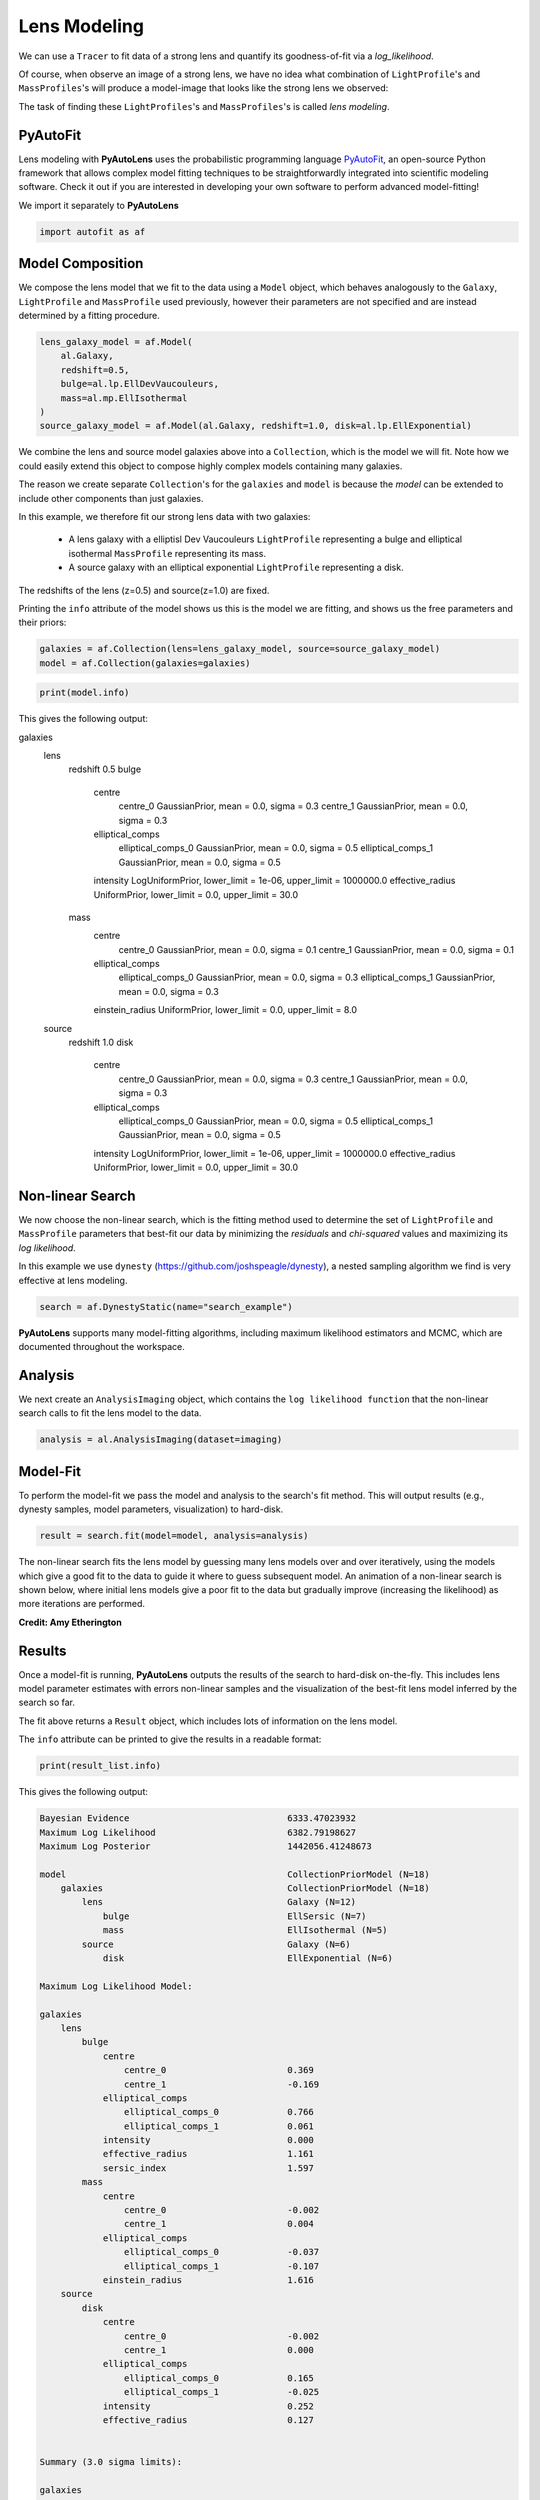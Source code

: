 .. _overview_3_modeling:

Lens Modeling
=============

We can use a ``Tracer`` to fit data of a strong lens and quantify its goodness-of-fit via a
*log_likelihood*.

Of course, when observe an image of a strong lens, we have no idea what combination of
``LightProfile``'s and ``MassProfiles``'s will produce a model-image that looks like the strong lens we observed:

.. image:: https://raw.githubusercontent.com/Jammy2211/PyAutoLens/master/docs/overview/images/fitting/image.png
  :width: 400
  :alt: Alternative text

The task of finding these ``LightProfiles``'s and ``MassProfiles``'s is called *lens modeling*.

PyAutoFit
---------

Lens modeling with **PyAutoLens** uses the probabilistic programming language
`PyAutoFit <https://github.com/rhayes777/PyAutoFit>`_, an open-source Python framework that allows complex model
fitting techniques to be straightforwardly integrated into scientific modeling software. Check it out if you
are interested in developing your own software to perform advanced model-fitting!

We import it separately to **PyAutoLens**

.. code-block:: python

    import autofit as af

Model Composition
-----------------

We compose the lens model that we fit to the data using a ``Model`` object, which behaves analogously to the ``Galaxy``,
``LightProfile`` and ``MassProfile`` used previously, however their parameters are not specified and are instead
determined by a fitting procedure.

.. code-block:: python

    lens_galaxy_model = af.Model(
        al.Galaxy,
        redshift=0.5,
        bulge=al.lp.EllDevVaucouleurs,
        mass=al.mp.EllIsothermal
    )
    source_galaxy_model = af.Model(al.Galaxy, redshift=1.0, disk=al.lp.EllExponential)

We combine the lens and source model galaxies above into a ``Collection``, which is the model we will fit. Note how
we could easily extend this object to compose highly complex models containing many galaxies.

The reason we create separate ``Collection``'s for the ``galaxies`` and ``model`` is because the `model`
can be extended to include other components than just galaxies.


In this example, we therefore fit our strong lens data with two galaxies:

    - A lens galaxy with a elliptisl Dev Vaucouleurs ``LightProfile`` representing a bulge and
      elliptical isothermal ``MassProfile`` representing its mass.
    - A source galaxy with an elliptical exponential ``LightProfile`` representing a disk.

The redshifts of the lens (z=0.5) and source(z=1.0) are fixed.

Printing the ``info`` attribute of the model shows us this is the model we are fitting, and shows us the free parameters and
their priors:

.. code-block:: python

    galaxies = af.Collection(lens=lens_galaxy_model, source=source_galaxy_model)
    model = af.Collection(galaxies=galaxies)

.. code-block:: python

    print(model.info)

This gives the following output:

.. code-block:: bash

galaxies
    lens
        redshift                                 0.5
        bulge
            centre
                centre_0                         GaussianPrior, mean = 0.0, sigma = 0.3
                centre_1                         GaussianPrior, mean = 0.0, sigma = 0.3
            elliptical_comps
                elliptical_comps_0               GaussianPrior, mean = 0.0, sigma = 0.5
                elliptical_comps_1               GaussianPrior, mean = 0.0, sigma = 0.5
            intensity                            LogUniformPrior, lower_limit = 1e-06, upper_limit = 1000000.0
            effective_radius                     UniformPrior, lower_limit = 0.0, upper_limit = 30.0
        mass
            centre
                centre_0                         GaussianPrior, mean = 0.0, sigma = 0.1
                centre_1                         GaussianPrior, mean = 0.0, sigma = 0.1
            elliptical_comps
                elliptical_comps_0               GaussianPrior, mean = 0.0, sigma = 0.3
                elliptical_comps_1               GaussianPrior, mean = 0.0, sigma = 0.3
            einstein_radius                      UniformPrior, lower_limit = 0.0, upper_limit = 8.0
    source
        redshift                                 1.0
        disk
            centre
                centre_0                         GaussianPrior, mean = 0.0, sigma = 0.3
                centre_1                         GaussianPrior, mean = 0.0, sigma = 0.3
            elliptical_comps
                elliptical_comps_0               GaussianPrior, mean = 0.0, sigma = 0.5
                elliptical_comps_1               GaussianPrior, mean = 0.0, sigma = 0.5
            intensity                            LogUniformPrior, lower_limit = 1e-06, upper_limit = 1000000.0
            effective_radius                     UniformPrior, lower_limit = 0.0, upper_limit = 30.0

Non-linear Search
-----------------

We now choose the non-linear search, which is the fitting method used to determine the set of ``LightProfile``
and ``MassProfile`` parameters that best-fit our data by minimizing the *residuals* and *chi-squared* values and
maximizing its *log likelihood*.

In this example we use ``dynesty`` (https://github.com/joshspeagle/dynesty), a nested sampling algorithm we find is
very effective at lens modeling.

.. code-block:: python

    search = af.DynestyStatic(name="search_example")

**PyAutoLens** supports many model-fitting algorithms, including maximum likelihood estimators and MCMC, which are
documented throughout the workspace.


Analysis
--------

We next create an ``AnalysisImaging`` object, which contains the ``log likelihood function`` that the non-linear
search calls to fit the lens model to the data.

.. code-block:: python

    analysis = al.AnalysisImaging(dataset=imaging)

Model-Fit
---------

To perform the model-fit we pass the model and analysis to the search's fit method. This will output results (e.g.,
dynesty samples, model parameters, visualization) to hard-disk.

.. code-block:: python

    result = search.fit(model=model, analysis=analysis)

The non-linear search fits the lens model by guessing many lens models over and over iteratively, using the models which
give a good fit to the data to guide it where to guess subsequent model. An animation of a non-linear search is shown
below, where initial lens models give a poor fit to the data but gradually improve (increasing the likelihood) as more
iterations are performed.

.. image:: https://github.com/Jammy2211/auto_files/blob/main/lensmodel.gif?raw=true
  :width: 600

**Credit: Amy Etherington**

Results
-------

Once a model-fit is running, **PyAutoLens** outputs the results of the search to hard-disk on-the-fly. This includes
lens model parameter estimates with errors non-linear samples and the visualization of the best-fit lens model inferred
by the search so far.

The fit above returns a ``Result`` object, which includes lots of information on the lens model.

The ``info`` attribute can be printed to give the results in a readable format:

.. code-block:: python

    print(result_list.info)

This gives the following output:

.. code-block:: bash

    Bayesian Evidence                              6333.47023932
    Maximum Log Likelihood                         6382.79198627
    Maximum Log Posterior                          1442056.41248673
    
    model                                          CollectionPriorModel (N=18)
        galaxies                                   CollectionPriorModel (N=18)
            lens                                   Galaxy (N=12)
                bulge                              EllSersic (N=7)
                mass                               EllIsothermal (N=5)
            source                                 Galaxy (N=6)
                disk                               EllExponential (N=6)
    
    Maximum Log Likelihood Model:
    
    galaxies
        lens
            bulge
                centre
                    centre_0                       0.369
                    centre_1                       -0.169
                elliptical_comps
                    elliptical_comps_0             0.766
                    elliptical_comps_1             0.061
                intensity                          0.000
                effective_radius                   1.161
                sersic_index                       1.597
            mass
                centre
                    centre_0                       -0.002
                    centre_1                       0.004
                elliptical_comps
                    elliptical_comps_0             -0.037
                    elliptical_comps_1             -0.107
                einstein_radius                    1.616
        source
            disk
                centre
                    centre_0                       -0.002
                    centre_1                       0.000
                elliptical_comps
                    elliptical_comps_0             0.165
                    elliptical_comps_1             -0.025
                intensity                          0.252
                effective_radius                   0.127
    
    
    Summary (3.0 sigma limits):
    
    galaxies
        lens
            bulge
                centre
                    centre_0                       0.0236 (-0.7006, 0.7200)
                    centre_1                       0.0218 (-0.6997, 1.0533)
                elliptical_comps
                    elliptical_comps_0             -0.0801 (-0.9960, 0.9758)
                    elliptical_comps_1             0.0775 (-0.9711, 0.9989)
                intensity                          0.0000 (0.0000, 0.0000)
                effective_radius                   11.2907 (0.0573, 29.6304)
                sersic_index                       2.7800 (0.8359, 4.9234)
            mass
                centre
                    centre_0                       -0.0036 (-0.0081, 0.0010)
                    centre_1                       0.0039 (-0.0003, 0.0087)
                elliptical_comps
                    elliptical_comps_0             -0.0368 (-0.0398, -0.0338)
                    elliptical_comps_1             -0.1079 (-0.1116, -0.1037)
                einstein_radius                    1.6160 (1.6129, 1.6195)
        source
            disk
                centre
                    centre_0                       -0.0024 (-0.0055, 0.0013)
                    centre_1                       0.0003 (-0.0033, 0.0037)
                elliptical_comps
                    elliptical_comps_0             0.1669 (0.1430, 0.2035)
                    elliptical_comps_1             -0.0244 (-0.0408, -0.0035)
                intensity                          0.2499 (0.2401, 0.2587)
                effective_radius                   0.1275 (0.1245, 0.1309)
    
    
    Summary (1.0 sigma limits):
    
    galaxies
        lens
            bulge
                centre
                    centre_0                       0.0236 (-0.2004, 0.2672)
                    centre_1                       0.0218 (-0.2204, 0.2282)
                elliptical_comps
                    elliptical_comps_0             -0.0801 (-0.4468, 0.2718)
                    elliptical_comps_1             0.0775 (-0.3457, 0.4478)
                intensity                          0.0000 (0.0000, 0.0000)
                effective_radius                   11.2907 (3.0980, 19.0891)
                sersic_index                       2.7800 (1.5561, 3.9258)
            mass
                centre
                    centre_0                       -0.0036 (-0.0051, -0.0021)
                    centre_1                       0.0039 (0.0026, 0.0057)
                elliptical_comps
                    elliptical_comps_0             -0.0368 (-0.0379, -0.0357)
                    elliptical_comps_1             -0.1079 (-0.1090, -0.1066)
                einstein_radius                    1.6160 (1.6149, 1.6170)
        source
            disk
                centre
                    centre_0                       -0.0024 (-0.0036, -0.0013)
                    centre_1                       0.0003 (-0.0009, 0.0016)
                elliptical_comps
                    elliptical_comps_0             0.1669 (0.1567, 0.1777)
                    elliptical_comps_1             -0.0244 (-0.0304, -0.0180)
                intensity                          0.2499 (0.2470, 0.2532)
                effective_radius                   0.1275 (0.1265, 0.1285)
    
    instances
    
    galaxies
        lens
            redshift                               0.5
        source
            redshift                               1.0

Below we print the maximum log likelihood model inferred.

.. code-block:: python

    print(result.max_log_likelihood_instance.galaxies.lens)
    print(result.max_log_likelihood_instance.galaxies.source)

This result contains the full posterior information of our non-linear search, including all
parameter samples, log likelihood values and tools to compute the errors on the lens model.

**PyAutoLens** includes many visualization tools for plotting the results of a non-linear search, for example we can
make a corner plot of the probability density function (PDF):

.. code-block:: python

    dynesty_plotter = aplt.DynestyPlotter(samples=result.samples)
    dynesty_plotter.cornerplot()

Here is an example of how a PDF estimated for a lens model appears:

.. image:: https://raw.githubusercontent.com/Jammy2211/PyAutoLens/master/docs/overview/images/modeling/cornerplot.png
  :width: 600
  :alt: Alternative text

The result also contains the maximum log likelihood ``Tracer`` and ``FitImaging`` objects and which can easily be
plotted.

.. code-block:: python

    tracer_plotter = aplt.TracerPlotter(tracer=result.max_log_likelihood_tracer, grid=mask.masked_grid)
    tracer_plotter.subplot_tracer()

    fit_imaging_plotter = aplt.FitImagingPlotter(fit=result.max_log_likelihood_fit)
    fit_imaging_plotter.subplot_fit_imaging()

Here's what the model-fit of the model which maximizes the log likelihood looks like, providing good residuals and
low chi-squared values:

.. image:: https://raw.githubusercontent.com/Jammy2211/PyAutoLens/master/docs/overview/images/fitting/subplot_fit.png
  :width: 600
  :alt: Alternative text

The script ``autolens_workspace/*/results`` contains a full description of all information contained
in a ``Result``.

Model Customization
-------------------

The ``Model`` can be fully customized, making it simple to parameterize and fit many different lens models
using any combination of ``LightProfile``'s and ``MassProfile``'s:

.. code-block:: python

    lens_galaxy_model = af.Model(
        al.Galaxy,
        redshift=0.5,
        bulge=al.lp.EllDevVaucouleurs,
        mass=al.mp.EllIsothermal
    )

    """
    This aligns the light and mass profile centres in the model, reducing the
    number of free parameter fitted for by Dynesty by 2.
    """
    lens_galaxy_model.bulge.centre = lens_galaxy_model.mass.centre

    """
    This fixes the lens galaxy light profile's effective radius to a value of
    0.8 arc-seconds, removing another free parameter.
    """
    lens_galaxy_model.bulge.effective_radius = 0.8

    """
    This forces the mass profile's einstein radius to be above 1.0 arc-seconds.
    """
    lens_galaxy_model.mass.add_assertion(lens_galaxy_model.mass.einstein_radius > 1.0)

The above fit used the non-linear search ``dynesty``, but **PyAutoLens** supports many other methods and their
setting can be easily customized:

Linear Light Profiles
---------------------

**PyAutoLens** supports 'linear light profiles', where the ``intensity`` parameters of all parametric components are 
solved via linear algebra every time the model is fitted using a process called an inversion. This inversion always 
computes ``intensity`` values that give the best fit to the data (e.g. they maximize the likelihood) given the other 
parameter values of the light profile.

The ``intensity`` parameter of each light profile is therefore not a free parameter in the model-fit, reducing the
dimensionality of non-linear parameter space by the number of light profiles (in the example below by 3) and removing 
the degeneracies that occur between the ``intnensity`` and other light profile
parameters (e.g. ``effective_radius``, ``sersic_index``).

For complex models, linear light profiles are a powerful way to simplify the parameter space to ensure the best-fit
model is inferred.

.. code-block:: python

    sersic_linear = al.lp_linear.EllSersic()
    
    lens_model_linear = af.Model(
        al.Galaxy,
        redshift=0.5,
        bulge=ag.lp_linear.EllDevVaucouleurs,
        disk=ag.lp_linear.EllSersic,
    )
    
    source_model_linear = af.Model(al.Galaxy, redshift=1.0, disk=al.lp_linear.EllExponential)

Wrap-Up
-------

Chapters 2 and 3 **HowToLens** lecture series give a comprehensive description of lens modeling, including a
description of what a non-linear search is and strategies to fit complex lens model to data in efficient and
robust ways.


